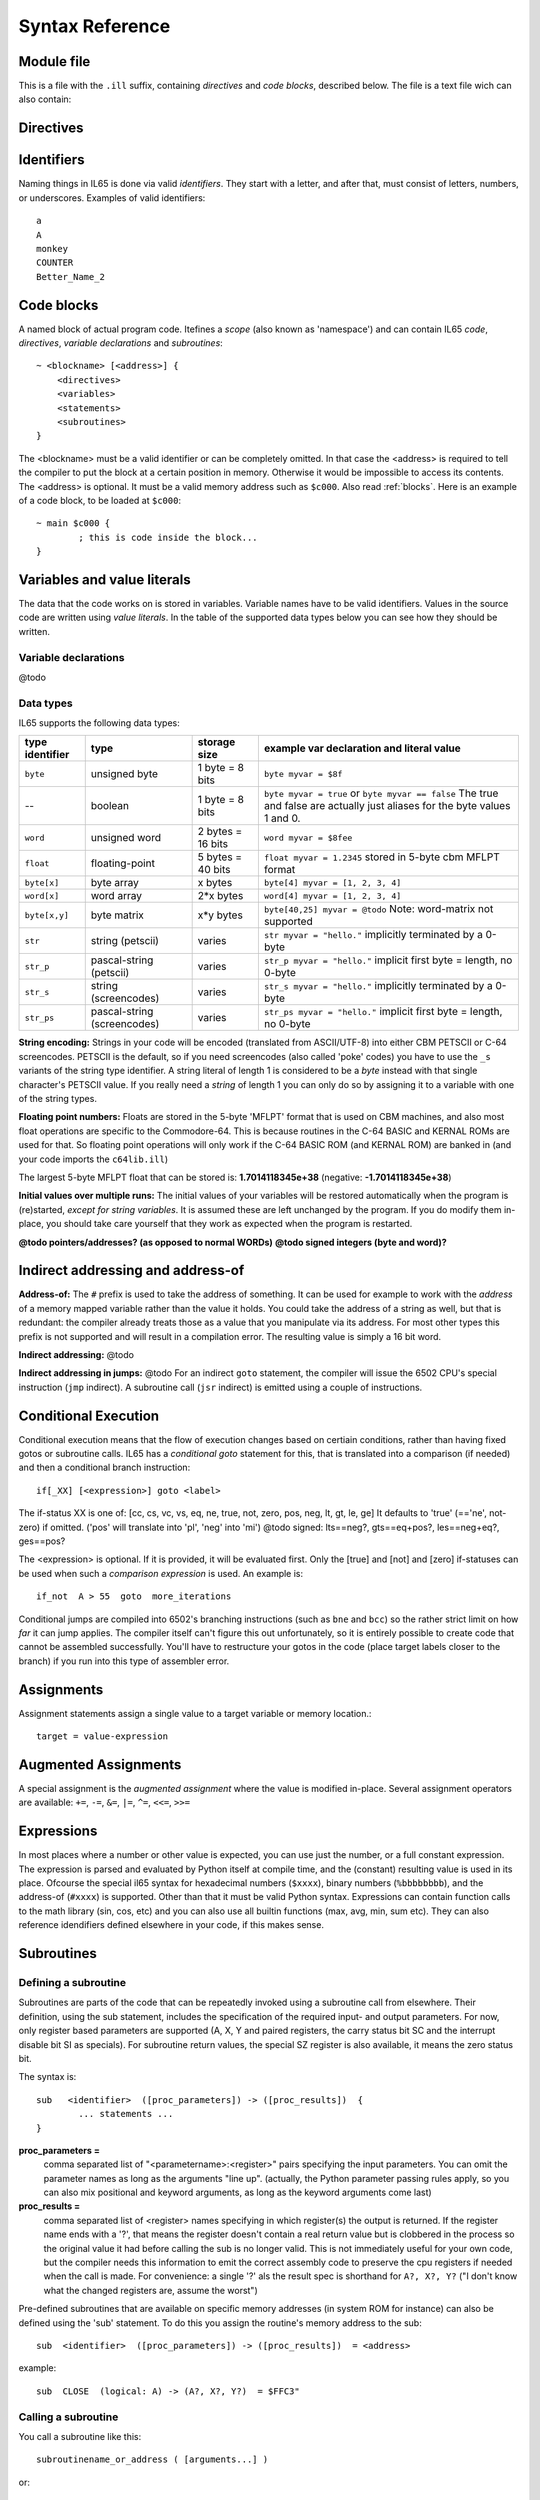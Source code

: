 .. _syntaxreference:

================
Syntax Reference
================

Module file
-----------

This is a file with the ``.ill`` suffix, containing *directives* and *code blocks*, described below.
The file is a text file wich can also contain:

.. data:: Lines, whitespace, indentation

	Line endings are significant because *only one* declaration, statement or other instruction can occur on every line.
	Other whitespace and line indentation is arbitrary and ignored by the compiler.
	You can use tabs or spaces as you wish.

.. data:: Source code comments

	Everything after a semicolon ``;`` is a comment and is ignored.
	If the whole line is just a comment, it will be copied into the resulting assembly source code.
	This makes it easier to understand and relate the generated code. Examples::

		A = 42    ; set the initial value to 42
		; next is the code that...


.. _directives:

Directives
-----------

.. data:: %output <type>

	Level: module.
	Global setting, selects program output type. Default is ``prg``.

	- type ``raw`` : no header at all, just the raw machine code data
	- type ``prg`` : C64 program (with load address header)


.. data:: %launcher <type>

	Level: module.
	Global setting, selects the program launcher stub to use.
	Only relevant when using the ``prg`` output type. Defaults to ``basic``.

	- type ``basic`` : add a tiny C64 BASIC program, whith a SYS statement calling into the machine code
	- type ``none`` : no launcher logic is added at all


.. data:: %zp <style>

	Level: module.
	Global setting, select ZeroPage handling style. Defaults to ``compatible``.

	- style ``compatible`` -- only use the few 'free' addresses in the ZP, and don't change anything else.
	  This allows full use of BASIC and KERNAL ROM routines including default IRQs during normal system operation.
	- style ``full`` -- claim the whole ZP for variables for the program, overwriting everything,
  	  except the few addresses mentioned above that are used by the system's IRQ routine.
	  Even though the default IRQ routine is still active, it is impossible to use most BASIC and KERNAL ROM routines.
	  This includes many floating point operations and several utility routines that do I/O, such as ``print_string``.
	  It is also not possible to cleanly exit the program, other than resetting the machine.
	  This option makes programs smaller and faster because many more variables can
	  be stored in the ZP, which is more efficient.
	- style ``full-restore`` -- like ``full``, but makes a backup copy of the original values at program start.
	  These are restored (except for the software jiffy clock in ``$a0``--``$a2``)
	  when the program exits, and allows it to exit back to the BASIC prompt.

	Also read :ref:`zeropage`.


.. data:: %address <address>

	Level: module.
	Global setting, set the program's start memory address

	- default for ``raw`` output is ``$c000``
	- default for ``prg`` output is ``$0801``
	- cannot be changed if you select ``prg`` with a ``basic`` launcher;
	  then it is always ``$081d`` (immediately after the BASIC program), and the BASIC program itself is always at ``$0801``.
	  This is because the C64 expects BASIC programs to start at this address.


.. data:: %import <name>

	Level: module, block.
	This reads and compiles the named module source file as part of your current program.
	Symbols from the imported module become available in your code,
	without a module or filename prefix.
	You can import modules one at a time, and importing a module more than once has no effect.


.. data:: %saveregisters

	Level: block.
	@todo

.. data:: %noreturn

	Level: block, subroutine.
	@todo

.. data:: %asmbinary "<filename>" [, <offset>[, <length>]]

	Level: block.
        This directive can only be used inside a block.
        The assembler will include the file as binary bytes at this point, il65 will not process this at all.
        The optional offset and length can be used to select a particular piece of the file.

.. data:: %asminclude "<filename>", scopelabel

	Level: block.
        This directive can only be used inside a block.
        The assembler will include the file as raw assembly source text at this point, il65 will not process this at all.
        The scopelabel will be used as a prefix to access the labels from the included source code,
        otherwise you would risk symbol redefinitions or duplications.

.. data:: %breakpoint

	Level: block, subroutine.
	Defines a debugging breakpoint at this location. See :ref:`debugging`

.. data:: %asm { ... }

	Level: block, subroutine.
	Declares that there is *inline assembly code* in the lines enclosed by the curly braces.
	This code will be written as-is into the generated output file.
	The assembler syntax used should be for the 3rd party cross assembler tool that IL65 uses.
        The ``%asm {`` and ``}`` start and end markers each have to be on their own unique line.


Identifiers
-----------

Naming things in IL65 is done via valid *identifiers*. They start with a letter, and after that,
must consist of letters, numbers, or underscores. Examples of valid identifiers::

	a
	A
	monkey
	COUNTER
	Better_Name_2


Code blocks
-----------

A named block of actual program code. Itefines a *scope* (also known as 'namespace') and
can contain IL65 *code*, *directives*, *variable declarations* and *subroutines*::

    ~ <blockname> [<address>] {
        <directives>
        <variables>
        <statements>
        <subroutines>
    }

The <blockname> must be a valid identifier or can be completely omitted.
In that case the <address> is required to tell the compiler to put the block at
a certain position in memory. Otherwise it would be impossible to access its contents.
The <address> is optional. It must be a valid memory address such as ``$c000``.
Also read :ref:`blocks`.  Here is an example of a code block, to be loaded at ``$c000``::

	~ main $c000 {
		; this is code inside the block...
	}


Variables and value literals
----------------------------

The data that the code works on is stored in variables. Variable names have to be valid identifiers.
Values in the source code are written using *value literals*. In the table of the supported
data types below you can see how they should be written.

Variable declarations
^^^^^^^^^^^^^^^^^^^^^

@todo


Data types
^^^^^^^^^^

IL65 supports the following data types:

===============  =======================  =================  =========================================
type identifier  type                     storage size       example var declaration and literal value
===============  =======================  =================  =========================================
``byte``         unsigned byte            1 byte = 8 bits    ``byte myvar = $8f``
--               boolean                  1 byte = 8 bits    ``byte myvar = true`` or ``byte myvar == false``
                                                             The true and false are actually just aliases
                                                             for the byte values 1 and 0.
``word``         unsigned word            2 bytes = 16 bits  ``word myvar = $8fee``
``float``        floating-point           5 bytes = 40 bits  ``float myvar = 1.2345``
                                                             stored in 5-byte cbm MFLPT format
``byte[x]``      byte array               x bytes            ``byte[4] myvar = [1, 2, 3, 4]``
``word[x]``      word array               2*x bytes          ``word[4] myvar = [1, 2, 3, 4]``
``byte[x,y]``    byte matrix              x*y bytes          ``byte[40,25] myvar = @todo``
                                                             Note: word-matrix not supported
``str``          string (petscii)         varies             ``str myvar = "hello."``
                                                             implicitly terminated by a 0-byte
``str_p``        pascal-string (petscii)  varies             ``str_p myvar = "hello."``
                                                             implicit first byte = length, no 0-byte
``str_s``        string (screencodes)     varies             ``str_s myvar = "hello."``
                                                             implicitly terminated by a 0-byte
``str_ps``       pascal-string            varies             ``str_ps myvar = "hello."``
                 (screencodes)                               implicit first byte = length, no 0-byte
===============  =======================  =================  =========================================


**String encoding:**
Strings in your code will be encoded (translated from ASCII/UTF-8) into either CBM PETSCII or C-64 screencodes.
PETSCII is the default, so if you need screencodes (also called 'poke' codes)
you have to use the ``_s`` variants of the string type identifier.
A string literal of length 1 is considered to be a *byte* instead with
that single character's PETSCII value.  If you really need a *string* of length 1 you
can only do so by assigning it to a variable with one of the string types.

**Floating point numbers:**
Floats are stored in the 5-byte 'MFLPT' format that is used on CBM machines,
and also most float operations are specific to the Commodore-64.
This is because routines in the C-64 BASIC and KERNAL ROMs are used for that.
So floating point operations will only work if the C-64 BASIC ROM (and KERNAL ROM)
are banked in (and your code imports the ``c64lib.ill``)

The largest 5-byte MFLPT float that can be stored is: **1.7014118345e+38**   (negative: **-1.7014118345e+38**)

**Initial values over multiple runs:**
The initial values of your variables will be restored automatically when the program is (re)started,
*except for string variables*. It is assumed these are left unchanged by the program.
If you do modify them in-place, you should take care yourself that they work as
expected when the program is restarted.


**@todo pointers/addresses?  (as opposed to normal WORDs)**
**@todo signed integers (byte and word)?**



Indirect addressing and address-of
----------------------------------

**Address-of:**
The ``#`` prefix is used to take the address of something.
It can be used for example to work with the *address* of a memory mapped variable rather than
the value it holds.  You could take the address of a string as well, but that is redundant:
the compiler already treats those as a value that you manipulate via its address.
For most other types this prefix is not supported and will result in a compilation error.
The resulting value is simply a 16 bit word.

**Indirect addressing:**
@todo

**Indirect addressing in jumps:**
@todo
For an indirect ``goto`` statement, the compiler will issue the 6502 CPU's special instruction
(``jmp`` indirect).  A subroutine call (``jsr`` indirect) is emitted
using a couple of instructions.


Conditional Execution
---------------------

Conditional execution means that the flow of execution changes based on certiain conditions,
rather than having fixed gotos or subroutine calls. IL65 has a *conditional goto* statement for this,
that is translated into a comparison (if needed) and then a conditional branch instruction::

	if[_XX] [<expression>] goto <label>


The if-status XX is one of: [cc, cs, vc, vs, eq, ne, true, not, zero, pos, neg, lt, gt, le, ge]
It defaults to 'true' (=='ne', not-zero) if omitted. ('pos' will translate into 'pl', 'neg' into 'mi') 
@todo signed: lts==neg?, gts==eq+pos?, les==neg+eq?, ges==pos?

The <expression> is optional. If it is provided, it will be evaluated first. Only the [true] and [not] and [zero] 
if-statuses can be used when such a *comparison expression* is used. An example is::

        if_not  A > 55  goto  more_iterations


Conditional jumps are compiled into 6502's branching instructions (such as ``bne`` and ``bcc``) so 
the rather strict limit on how *far* it can jump applies. The compiler itself can't figure this
out unfortunately, so it is entirely possible to create code that cannot be assembled successfully.
You'll have to restructure your gotos in the code (place target labels closer to the branch)
if you run into this type of assembler error.


Assignments
-----------

Assignment statements assign a single value to a target variable or memory location.::

        target = value-expression


Augmented Assignments
---------------------

A special assignment is the *augmented assignment* where the value is modified in-place.
Several assignment operators are available: ``+=``, ``-=``, ``&=``, ``|=``, ``^=``, ``<<=``, ``>>=``


Expressions
-----------

In most places where a number or other value is expected, you can use just the number, or a full constant expression.
The expression is parsed and evaluated by Python itself at compile time, and the (constant) resulting value is used in its place.
Ofcourse the special il65 syntax for hexadecimal numbers (``$xxxx``), binary numbers (``%bbbbbbbb``),
and the address-of (``#xxxx``) is supported. Other than that it must be valid Python syntax.
Expressions can contain function calls to the math library (sin, cos, etc) and you can also use
all builtin functions (max, avg, min, sum etc). They can also reference idendifiers defined elsewhere in your code,
if this makes sense.


Subroutines
-----------

Defining a subroutine
^^^^^^^^^^^^^^^^^^^^^

Subroutines are parts of the code that can be repeatedly invoked using a subroutine call from elsewhere.
Their definition, using the sub statement, includes the specification of the required input- and output parameters.
For now, only register based parameters are supported (A, X, Y and paired registers,
the carry status bit SC and the interrupt disable bit SI as specials).
For subroutine return values, the special SZ register is also available, it means the zero status bit.

The syntax is::

        sub   <identifier>  ([proc_parameters]) -> ([proc_results])  {
                ... statements ...
        }

**proc_parameters =**
        comma separated list of "<parametername>:<register>" pairs specifying the input parameters.
        You can omit the parameter names as long as the arguments "line up".
        (actually, the Python parameter passing rules apply, so you can also mix positional
        and keyword arguments, as long as the keyword arguments come last)

**proc_results =**
        comma separated list of <register> names specifying in which register(s) the output is returned.
        If the register name ends with a '?', that means the register doesn't contain a real return value but
        is clobbered in the process so the original value it had before calling the sub is no longer valid.
        This is not immediately useful for your own code, but the compiler needs this information to
        emit the correct assembly code to preserve the cpu registers if needed when the call is made.
        For convenience: a single '?' als the result spec is shorthand for ``A?, X?, Y?`` ("I don't know
        what the changed registers are, assume the worst")


Pre-defined subroutines that are available on specific memory addresses 
(in system ROM for instance) can also be defined using the 'sub' statement.
To do this you assign the routine's memory address to the sub::

        sub  <identifier>  ([proc_parameters]) -> ([proc_results])  = <address>

example::

        sub  CLOSE  (logical: A) -> (A?, X?, Y?)  = $FFC3"


Calling a subroutine
^^^^^^^^^^^^^^^^^^^^

You call a subroutine like this::

        subroutinename_or_address ( [arguments...] )

or::

        subroutinename_or_address ![register(s)] ( [arguments...] )

If the subroutine returns one or more values as results, you must use an assignment statement
to store those values somewhere::

        outputvar1, outputvar2  =  subroutine ( arg1, arg2, arg3 )

The output variables must occur in the correct sequence of return registers as specified
in the subroutine's definiton. It is possible to not specify any of them but the compiler
will issue a warning then if the result values of a subroutine call are discarded.
If you don't have a variable to store the output register in, it's then required
to list the register itself instead as output variable.

Arguments should match the subroutine definition. You are allowed to omit the parameter names.
If no definition is available (because you're directly calling memory or a label or something else),
you can freely add arguments (but in this case they all have to be named).

To jump to a subroutine (without returning), prefix the subroutine call with the word 'goto'.
Unlike gotos in other languages, here it take arguments as well, because it
essentially is the same as calling a subroutine and only doing something different when it's finished.

**Register preserving calls:** use the ``!`` followed by a combination of A, X and Y (or followed
by nothing, which is the same as AXY) to tell the compiler you want to preserve the origial
value of the given registers after the subroutine call.  Otherwise, the subroutine may just
as well clobber all three registers. Preserving the original values does result in some
stack manipulation code to be inserted for every call like this, which can be quite slow.
